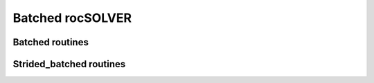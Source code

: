 .. meta::
  :description: rocSOLVER documentation and API reference library
  :keywords: rocSOLVER, ROCm, API, documentation

.. _batch_label:

*****************
Batched rocSOLVER
*****************

.. _batched_routines:

Batched routines
==================


.. _strided_batched_routines:

Strided_batched routines
=============================

